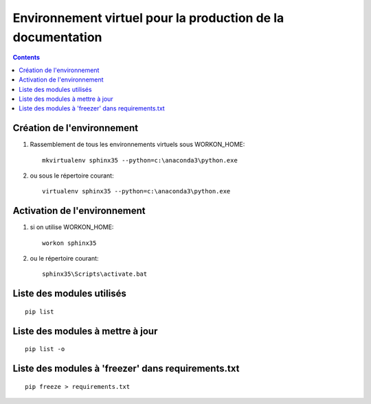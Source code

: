 
.. index::
   pair: Environnement Virtuel; sphinx35
   

.. _env_sphinx35:

=============================================================
Environnement virtuel pour la production de la documentation
=============================================================

.. contents::
   :depth: 3


Création  de l'environnement
=============================


1) Rassemblement de tous les environnements virtuels sous WORKON_HOME::

    mkvirtualenv sphinx35 --python=c:\anaconda3\python.exe
    

2) ou sous le répertoire courant::

    
    virtualenv sphinx35 --python=c:\anaconda3\python.exe



Activation de l'environnement 
=============================

1) si on utilise WORKON_HOME::

    workon sphinx35
    

2) ou  le répertoire courant::

    sphinx35\Scripts\activate.bat
    
      
Liste des modules utilisés
==========================

::

    pip list      

   
Liste des modules à mettre à jour
==================================

::

    pip list -o
    
    
Liste des modules à 'freezer' dans requirements.txt
====================================================


::

    pip freeze > requirements.txt
    
    
    
    


    
    
    

